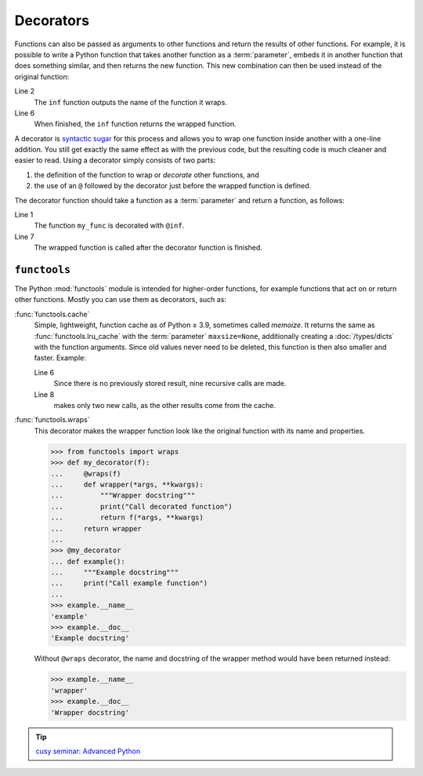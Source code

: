 Decorators
==========

Functions can also be passed as arguments to other functions and return the
results of other functions. For example, it is possible to write a Python
function that takes another function as a :term:`parameter`, embeds it in
another function that does something similar, and then returns the new function.
This new combination can then be used instead of the original function:

.. code-block:: pycon
   :linenos:

   >>> def inf(func):
   ...     print("Information about", func.__name__)
   ...     def details(*args):
   ...         print("Execute function", func.__name__, "with the argument(s)")
   ...         return func(*args)
   ...     return details
   ...
   >>> def my_func(*params):
   ...     print(params)
   ...
   >>> my_func = inf(my_func)
   Information about my_func
   >>> my_func("Hello", "Pythonistas!")
   Execute function my_func with the argument(s)
   ('Hello', 'Pythonistas!')

Line 2
    The ``inf`` function outputs the name of the function it wraps.
Line 6
    When finished, the ``inf`` function returns the wrapped function.

A decorator is `syntactic sugar
<https://en.wikipedia.org/wiki/Syntactic_sugar>`_ for this process and allows
you to wrap one function inside another with a one-line addition. You still get
exactly the same effect as with the previous code, but the resulting code is
much cleaner and easier to read. Using a decorator simply consists of two parts:

#. the definition of the function to wrap or *decorate* other functions, and
#. the use of an ``@`` followed by the decorator just before the wrapped
   function is defined.

The decorator function should take a function as a :term:`parameter` and return
a function, as follows:

.. code-block:: pycon
   :linenos:

   >>> @inf
   ... def my_func(*params):
   ...     print(params)
   ...
   Information about my_func
   >>> my_func("Hello", "Pythonistas!")
   Execute function my_func with the argument(s)
   ('Hello', 'Pythonistas!')

Line 1
    The function ``my_func`` is decorated with ``@inf``.
Line 7
    The wrapped function is called after the decorator function is finished.

``functools``
-------------

The Python :mod:`functools` module is intended for higher-order functions, for
example functions that act on or return other functions. Mostly you can use them
as decorators, such as:

:func:`functools.cache`
    Simple, lightweight, function cache as of Python ≥ 3.9, sometimes called
    *memoize*. It returns the same as :func:`functools.lru_cache` with the
    :term:`parameter` ``maxsize=None``, additionally creating a
    :doc:`/types/dicts` with the function arguments. Since old values never
    need to be deleted, this function is then also smaller and faster. Example:

    .. code-block:: pycon
       :linenos:

       >>> from functools import cache
       >>> @cache
       ... def factorial(n):
       ...     return n * factorial(n - 1) if n else 1
       ...
       >>> factorial(8)
       40320
       >>> factorial(10)
       3628800

    Line 6
        Since there is no previously stored result, nine recursive calls are
        made.
    Line 8
        makes only two new calls, as the other results come from the cache.

:func:`functools.wraps`
    This decorator makes the wrapper function look like the original function
    with its name and properties.

    .. code-block:: pycon

       >>> from functools import wraps
       >>> def my_decorator(f):
       ...     @wraps(f)
       ...     def wrapper(*args, **kwargs):
       ...         """Wrapper docstring"""
       ...         print("Call decorated function")
       ...         return f(*args, **kwargs)
       ...     return wrapper
       ...
       >>> @my_decorator
       ... def example():
       ...     """Example docstring"""
       ...     print("Call example function")
       ...
       >>> example.__name__
       'example'
       >>> example.__doc__
       'Example docstring'

    Without ``@wraps`` decorator, the name and docstring of the wrapper method
    would have been returned instead:

    .. code-block:: pycon

       >>> example.__name__
       'wrapper'
       >>> example.__doc__
       'Wrapper docstring'

.. tip::
   `cusy seminar: Advanced Python
   <https://cusy.io/en/our-training-courses/advanced-python.html>`_

